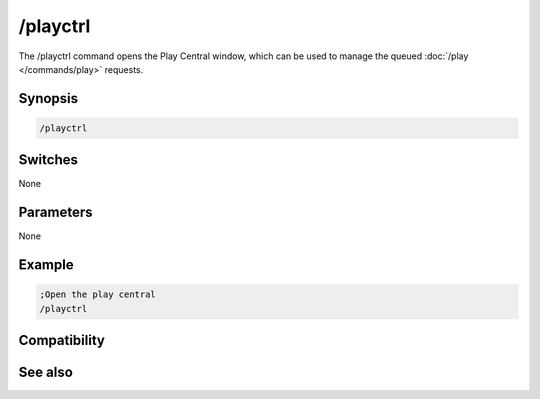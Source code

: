 /playctrl
=========

The /playctrl command opens the Play Central window, which can be used to manage the queued :doc:`/play </commands/play>` requests.

Synopsis
--------

.. code:: text

    /playctrl

Switches
--------

None

Parameters
----------

None

Example
-------

.. code:: text

    ;Open the play central
    /playctrl

Compatibility
-------------

.. compatibility:: 5.81

See also
--------

.. hlist::
    :columns: 4

    * :doc:`$play </identifiers/play>`
    * :doc:`$pnick </identifiers/pnick>`
    * :doc:`$vol </identifiers/vol>`
    * :doc:`$inwave </identifiers/inwave>`
    * :doc:`$inmidi </identifiers/inmidi>`
    * :doc:`$insong </identifiers/insong>`
    * :doc:`$sound </identifiers/sound>`
    * :doc:`$filename </identifiers/filename>`
    * :doc:`/channel </commands/channel>`
    * :doc:`/play </commands/play>`
    * :doc:`/splay </commands/splay>`
    * :doc:`/vol </commands/vol>`

